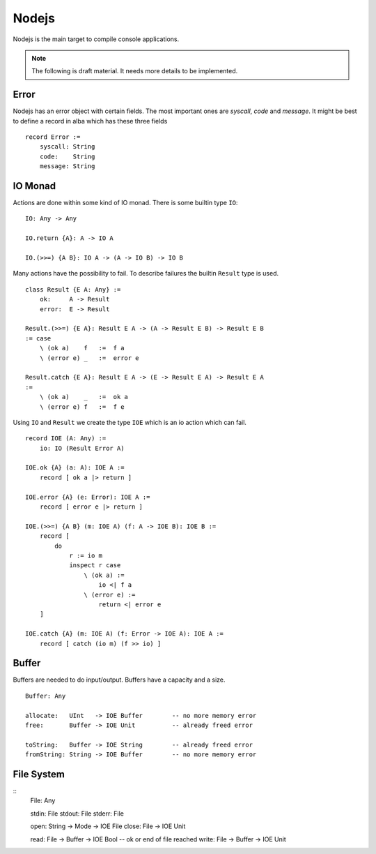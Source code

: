 .. _Nodejs:

************************************************************
Nodejs
************************************************************


Nodejs is the main target to compile console applications.

.. note::

    The following is draft material. It needs more details to be implemented.


Error
============================================================

Nodejs has an error object with certain fields. The most important ones are
*syscall*, *code* and *message*. It might be best to define a record in alba
which has these three fields ::

    record Error :=
        syscall: String
        code:    String
        message: String




IO Monad
============================================================

Actions are done within some kind of IO monad. There is some builtin type
``IO``::

    IO: Any -> Any

    IO.return {A}: A -> IO A

    IO.(>>=) {A B}: IO A -> (A -> IO B) -> IO B

Many actions have the possibility to fail. To describe failures the builtin
``Result`` type is used. ::

    class Result {E A: Any} :=
        ok:     A -> Result
        error:  E -> Result

    Result.(>>=) {E A}: Result E A -> (A -> Result E B) -> Result E B
    := case
        \ (ok a)    f   :=  f a
        \ (error e) _   :=  error e

    Result.catch {E A}: Result E A -> (E -> Result E A) -> Result E A
    :=
        \ (ok a)    _   :=  ok a
        \ (error e) f   :=  f e


Using ``IO`` and ``Result`` we create the type ``IOE`` which is an io action
which can fail. ::

    record IOE (A: Any) :=
        io: IO (Result Error A)

    IOE.ok {A} (a: A): IOE A :=
        record [ ok a |> return ]

    IOE.error {A} (e: Error): IOE A :=
        record [ error e |> return ]

    IOE.(>>=) {A B} (m: IOE A) (f: A -> IOE B): IOE B :=
        record [
            do
                r := io m
                inspect r case
                    \ (ok a) :=
                        io <| f a
                    \ (error e) :=
                        return <| error e
        ]

    IOE.catch {A} (m: IOE A) (f: Error -> IOE A): IOE A :=
        record [ catch (io m) (f >> io) ]




Buffer
============================================================

Buffers are needed to do input/output. Buffers have a capacity and a size.

::

    Buffer: Any

    allocate:   UInt   -> IOE Buffer        -- no more memory error
    free:       Buffer -> IOE Unit          -- already freed error

    toString:   Buffer -> IOE String        -- already freed error
    fromString: String -> IOE Buffer        -- no more memory error


File System
============================================================



::
    File: Any

    stdin:  File
    stdout: File
    stderr: File

    open: String -> Mode -> IOE File
    close: File -> IOE Unit

    read:  File -> Buffer -> IOE Bool       -- ok or end of file reached
    write: File -> Buffer -> IOE Unit
